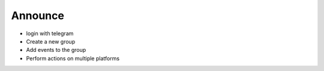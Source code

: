 Announce
========


- login with telegram
- Create a new group
- Add events to the group
- Perform actions on multiple platforms
